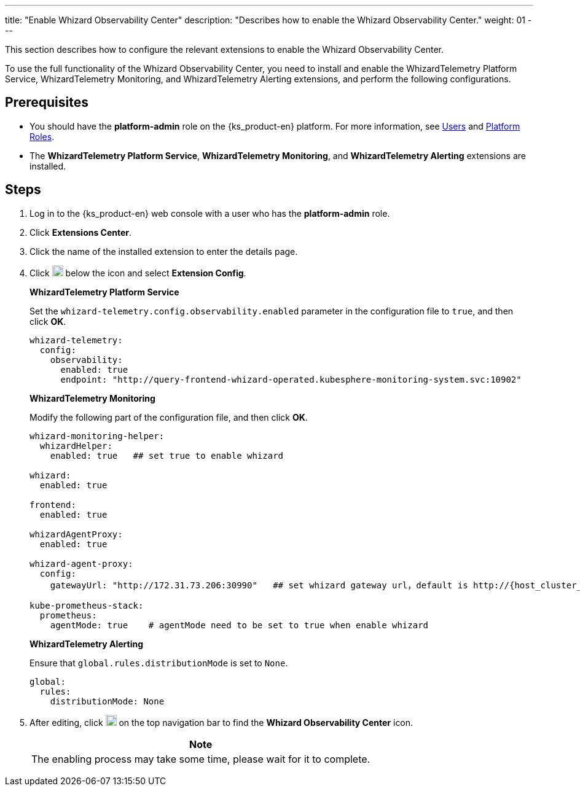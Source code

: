 ---
title: "Enable Whizard Observability Center"
description: "Describes how to enable the Whizard Observability Center."
weight: 01
---

This section describes how to configure the relevant extensions to enable the Whizard Observability Center.

To use the full functionality of the Whizard Observability Center, you need to install and enable the WhizardTelemetry Platform Service, WhizardTelemetry Monitoring, and WhizardTelemetry Alerting extensions, and perform the following configurations.

== Prerequisites

* You should have the **platform-admin** role on the {ks_product-en} platform. For more information, see link:../../../../05-users-and-roles/01-users/[Users] and link:../../../../05-users-and-roles/02-platform-roles/[Platform Roles].

* The **WhizardTelemetry Platform Service**, **WhizardTelemetry Monitoring**, and **WhizardTelemetry Alerting** extensions are installed.

// * The license for the Distributed Cloud Observability Center has been imported on the **Platform Settings > License** page. Otherwise, the entry for the Whizard Observability Center will not be visible.

== Steps

. Log in to the {ks_product-en} web console with a user who has the **platform-admin** role.
. Click **Extensions Center**.
. Click the name of the installed extension to enter the details page.
. Click image:/images/ks-qkcp/zh/icons/more.svg[more,18,18] below the icon and select **Extension Config**.
+
--
**WhizardTelemetry Platform Service**

Set the `whizard-telemetry.config.observability.enabled` parameter in the configuration file to `true`, and then click **OK**.

[,yaml]
----
whizard-telemetry:
  config:
    observability:
      enabled: true
      endpoint: "http://query-frontend-whizard-operated.kubesphere-monitoring-system.svc:10902"
----

**WhizardTelemetry Monitoring**

Modify the following part of the configuration file, and then click **OK**.

[,yaml]
----
whizard-monitoring-helper:
  whizardHelper:
    enabled: true   ## set true to enable whizard

whizard:
  enabled: true  

frontend:
  enabled: true

whizardAgentProxy:
  enabled: true

whizard-agent-proxy:
  config:
    gatewayUrl: "http://172.31.73.206:30990"   ## set whizard gateway url，default is http://{host_cluster_node_ip}:30990

kube-prometheus-stack:
  prometheus:
    agentMode: true    # agentMode need to be set to true when enable whizard
----

**WhizardTelemetry Alerting**

Ensure that `global.rules.distributionMode` is set to `None`.

[,yaml]
----
global:
  rules:
    distributionMode: None
----
--

. After editing, click image:/images/ks-qkcp/zh/icons/grid.svg[grid,18,18] on the top navigation bar to find the **Whizard Observability Center** icon.
+
--
[.admon.note,cols="a"]
|===
|Note

|
The enabling process may take some time, please wait for it to complete.
|===
--